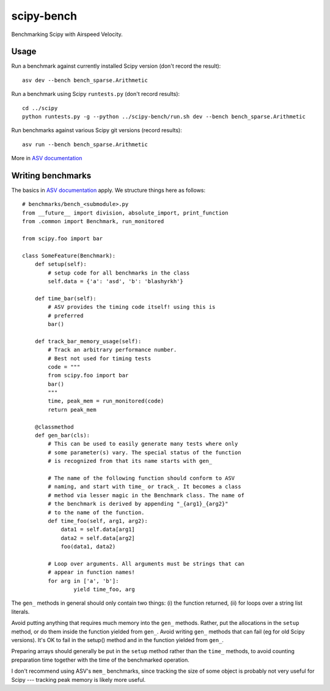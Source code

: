 ..  -*- rst -*-

===========
scipy-bench
===========

Benchmarking Scipy with Airspeed Velocity.

Usage
-----

Run a benchmark against currently installed Scipy version (don't
record the result)::

    asv dev --bench bench_sparse.Arithmetic

Run a benchmark using Scipy ``runtests.py`` (don't record results)::

    cd ../scipy
    python runtests.py -g --python ../scipy-bench/run.sh dev --bench bench_sparse.Arithmetic

Run benchmarks against various Scipy git versions (record results)::

    asv run --bench bench_sparse.Arithmetic

More in `ASV documentation`_

.. _ASV documentation: https://spacetelescope.github.io/asv/


Writing benchmarks
------------------

The basics in `ASV documentation`_ apply. We structure things here as
follows::

    # benchmarks/bench_<submodule>.py
    from __future__ import division, absolute_import, print_function
    from .common import Benchmark, run_monitored

    from scipy.foo import bar

    class SomeFeature(Benchmark):
        def setup(self):
            # setup code for all benchmarks in the class
            self.data = {'a': 'asd', 'b': 'blashyrkh'}

        def time_bar(self):
            # ASV provides the timing code itself! using this is
            # preferred
            bar()

        def track_bar_memory_usage(self):
            # Track an arbitrary performance number. 
            # Best not used for timing tests
            code = """
            from scipy.foo import bar
            bar()
            """
            time, peak_mem = run_monitored(code)
            return peak_mem

        @classmethod
        def gen_bar(cls):
            # This can be used to easily generate many tests where only
            # some parameter(s) vary. The special status of the function
            # is recognized from that its name starts with gen_

            # The name of the following function should conform to ASV
            # naming, and start with time_ or track_. It becomes a class
            # method via lesser magic in the Benchmark class. The name of
            # the benchmark is derived by appending "_{arg1}_{arg2}"
            # to the name of the function.
            def time_foo(self, arg1, arg2): 
                data1 = self.data[arg1] 
                data2 = self.data[arg2]
                foo(data1, data2)

            # Loop over arguments. All arguments must be strings that can
            # appear in function names!
            for arg in ['a', 'b']:
                    yield time_foo, arg

The ``gen_`` methods in general should only contain two things:
(i) the function returned, (ii) for loops over a string list literals.

Avoid putting anything that requires much memory into the ``gen_``
methods.  Rather, put the allocations in the ``setup`` method, or do
them inside the function yielded from ``gen_``.  Avoid writing
``gen_`` methods that can fail (eg for old Scipy versions).  It's OK
to fail in the setup() method and in the function yielded from
``gen_``.

Preparing arrays should generally be put in the ``setup`` method
rather than the ``time_`` methods, to avoid counting preparation time
together with the time of the benchmarked operation.

I don't recommend using ASV's ``mem_`` benchmarks, since tracking the
size of some object is probably not very useful for Scipy --- tracking
peak memory is likely more useful.

